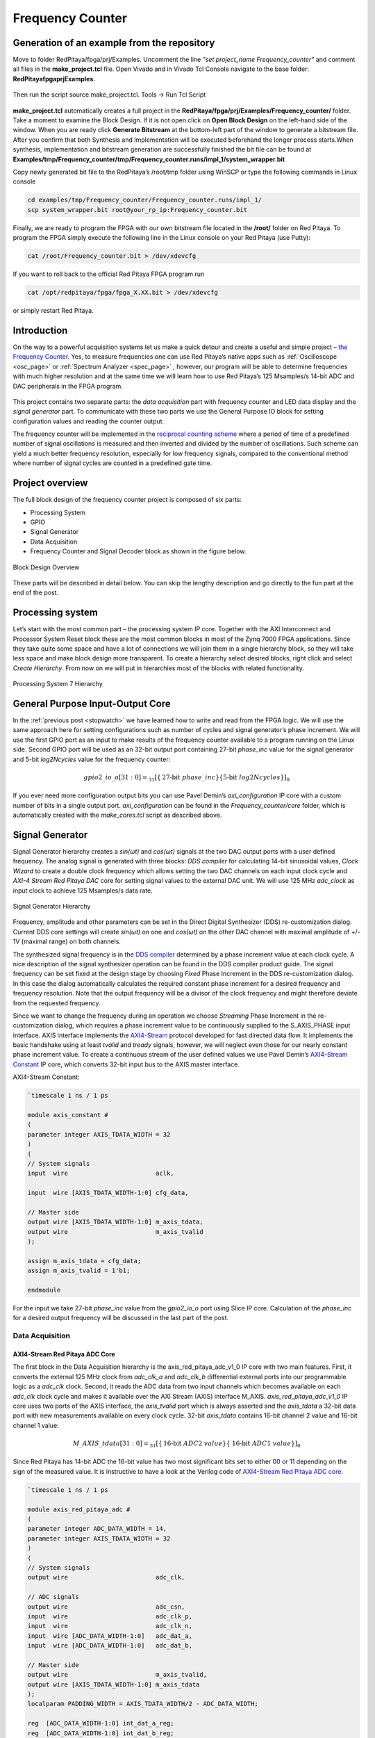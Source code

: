 .. _freq_counter:

#################
Frequency Counter
#################

============================================
Generation of an example from the repository
============================================

Move to folder RedPitaya/fpga/prj/Examples. Uncomment the line *"set project_name Frequency_counter"* and comment all files in the **make_project.tcl** file. Open Vivado and in Vivado Tcl Console navigate to the base folder: **RedPitaya\fpga\prj\Examples.** 

.. figure:: img/LedBlink1.png
    :alt: Logo
    :align: center

Then run the script source make_project.tcl. Tools → Run Tcl Script

.. figure:: img/LedBlink2.png
    :alt: Logo
    :align: center

**make_project.tcl** automatically creates a full project in the **RedPitaya/fpga/prj/Examples/Frequency_counter/** folder. Take a moment to examine the Block Design. 
If it is not open click on **Open Block Design** on the left-hand side of the window. 
When you are ready click **Generate Bitstream** at the bottom-left part of the window to generate a bitstream file. 
After you confirm that both Synthesis and Implementation will be executed beforehand the longer process starts.When synthesis, implementation and bitstream generation are successfully finished the bit file can be found at **Examples/tmp/Frequency_counter/tmp/Frequency_counter.runs/impl_1/system_wrapper.bit**

Copy newly generated bit file to the RedPitaya’s /root/tmp folder using WinSCP or type the following commands in Linux console

.. code-block:: shell-session

    cd examples/tmp/Frequency_counter/Frequency_counter.runs/impl_1/
    scp system_wrapper.bit root@your_rp_ip:Frequency_counter.bit

Finally, we are ready to program the FPGA with our own bitstream file located in the **/root/** folder on Red Pitaya. 
To program the FPGA simply execute the following line in the Linux console on your Red Pitaya (use Putty):

.. code-block:: shell-session

    cat /root/Frequency_counter.bit > /dev/xdevcfg

If you want to roll back to the official Red Pitaya FPGA program run

.. code-block:: shell-session

    cat /opt/redpitaya/fpga/fpga_X.XX.bit > /dev/xdevcfg

or simply restart Red Pitaya.


============
Introduction
============

On the way to a powerful acquisition systems let us make a quick detour and create a useful and simple project – `the Frequency Counter <https://en.wikipedia.org/wiki/Frequency_counter>`_. 
Yes, to measure frequencies one can use Red Pitaya’s native apps such as :ref:`Oscilloscope <osc_page>`  or :ref:`Spectrum Analyzer <spec_page>` , however, our program will be able to determine frequencies with much higher resolution and at the same time we will learn how to use Red Pitaya’s 125 Msamples/s 14-bit ADC and DAC peripherals in the FPGA program.

.. figure:: img/freqcounter.jpg
    :alt: Logo
    :align: center


This project contains two separate parts: the *data acquisition* part with frequency counter and LED data display and the *signal generator* part. 
To communicate with these two parts we use the General Purpose IO block for setting configuration values and reading the counter output.

The frequency counter will be implemented in the `reciprocal counting scheme <https://www.best-microcontroller-projects.com/article-frequency-counter.html>`_ where a period of time of a predefined number of signal oscillations is measured and then inverted and divided by the number of oscillations. 
Such scheme can yield a much better frequency resolution, especially for low frequency signals, compared to the conventional method where number of signal cycles are counted in a predefined gate time.



================
Project overview
================

The full block design of the frequency counter project is composed of six parts:

* Processing System
* GPIO
* Signal Generator
* Data Acquisition
* Frequency Counter and Signal Decoder block as shown in the figure below.

.. figure:: img/FreqCounter.png
    :alt: Logo
    :align: center
    
    Block Design Overview

These parts will be described in detail below. You can skip the lengthy description and go directly to the fun part at the end of the post.

=================
Processing system
=================

Let’s start with the most common part – the processing system IP core. 
Together with the AXI Interconnect and Processor System Reset block these are the most common blocks in most of the Zynq 7000 FPGA applications. 
Since they take quite some space and have a lot of connections we will join them in a single hierarchy block, so they will take less space and make block design more transparent. 
To create a hierarchy select desired blocks, right click and select *Create Hierarchy*. 
From now on we will put in hierarchies most of the blocks with related functionality.

.. figure:: img/FreqCounter1.png
    :alt: Logo
    :align: center
    
    Processing System 7 Hierarchy


=================================
General Purpose Input-Output Core
=================================

In the :ref:`previous post <stopwatch>` we have learned how to write and read from the FPGA logic. 
We will use the same approach here for setting configurations such as number of cycles and signal generator’s phase increment. 
We will use the first GPIO port as an input to make results of the frequency counter available to a program running on the Linux side. 
Second GPIO port will be used as an 32-bit output port containing 27-bit *phase_inc* value for the signal generator and 5-bit *log2Ncycles* value for the frequency counter:

.. math::

    gpio2\_io\_o[31:0] = _{31}[ \lbrace \text{27-bit}\ phase\_inc \rbrace \lbrace \text{5-bit}\ log2Ncycles \rbrace ]_{0}

If you ever need more configuration output bits you can use Pavel Demin’s *axi_configuration* IP core with a custom number of bits in a single output port. *axi_configuration* can be found in the *Frequency_counter/core* folder, which is automatically created with the *make_cores.tcl* script as described above.


================
Signal Generator
================

Signal Generator hierarchy creates a *sin(ωt)* and *cos(ωt)* signals at the two DAC output ports with a user defined frequency. 
The analog signal is generated with three blocks: *DDS compiler* for calculating 14-bit sinusoidal values, *Clock Wizard* to create a double clock frequency which allows setting the two DAC channels on each input clock cycle and *AXI-4 Stream Red Pitaya DAC* core for setting signal values to the external DAC unit. 
We will use 125 MHz *adc_clock* as input clock to achieve 125 Msamples/s data rate.

.. figure:: img/FreqCounter2.png
    :alt: Logo
    :align: center
    
    Signal Generator Hierarchy

Frequency, amplitude and other parameters can be set in the Direct Digital Synthesizer (DDS) re-customization dialog. 
Current DDS core settings will create *sin(ωt)* on one and *cos(ωt)* on the other DAC channel with maximal amplitude of +/- 1V (maximal range) on both channels.

The synthesized signal frequency is in the `DDS compiler <https://www.xilinx.com/support/documentation/ip_documentation/dds_compiler/v6_0/pg141-dds-compiler.pdf>`_ determined by a phase increment value at each clock cycle. 
A nice description of the signal synthesizer operation can be found in the DDS compiler product guide. 
The signal frequency can be set fixed at the design stage by choosing *Fixed* Phase Increment in the DDS re-customization dialog. 
In this case the dialog automatically calculates the required constant phase increment for a desired frequency and frequency resolution. 
Note that the output frequency will be a divisor of the clock frequency and might therefore deviate from the requested frequency.

Since we want to change the frequency during an operation we choose *Streaming* Phase Increment in the re-customization dialog, which requires a phase increment value to be continuously supplied to the S_AXIS_PHASE input interface. 
AXIS interface implements the `AXI4-Stream <https://www.xilinx.com/support/documentation/ip_documentation/axi_ref_guide/latest/ug1037-vivado-axi-reference-guide.pdf>`_ protocol developed for fast directed data flow. 
It implements the basic handshake using at least *tvalid* and *tready* signals, however, we will neglect even those for our nearly constant phase increment value.
To create a continuous stream of the user defined values we use Pavel Demin’s `AXI4-Stream Constant <https://github.com/apotocnik/redpitaya_guide/blob/master/cores/axis_constant_v1_0/axis_constant.v>`_ IP core, which converts 32-bit input bus to the AXIS master interface. 

AXI4-Stream Constant:

.. code-block:: verilog

    `timescale 1 ns / 1 ps

    module axis_constant #
    (
    parameter integer AXIS_TDATA_WIDTH = 32
    )
    (
    // System signals
    input  wire                        aclk,

    input  wire [AXIS_TDATA_WIDTH-1:0] cfg_data,

    // Master side
    output wire [AXIS_TDATA_WIDTH-1:0] m_axis_tdata,
    output wire                        m_axis_tvalid
    );

    assign m_axis_tdata = cfg_data;
    assign m_axis_tvalid = 1'b1;

    endmodule

For the input we take 27-bit *phase_inc* value from the *gpio2_io_o* port using Slice IP core. 
Calculation of the *phase_inc* for a desired output frequency will be discussed in the last part of the post.


Data Acquisition
================

AXI4-Stream Red Pitaya ADC Core
-------------------------------

The first block in the Data Acquisition hierarchy is the axis_red_pitaya_adc_v1_0 IP core with two main features. 
First, it converts the external 125 MHz clock from *adc_clk_a* and *adc_clk_b* differential external ports into our programmable logic as a *adc_clk* clock. 
Second, it reads the ADC data from two input channels which becomes available on each *adc_clk* clock cycle and makes it available over the AXI Stream (AXIS) interface M_AXIS. 
*axis_red_pitaya_adc_v1_0* IP core uses two ports of the AXIS interface, the *axis_tvalid* port which is always asserted and the *axis_tdata* a 32-bit data port with new measurements available on every clock cycle. 
32-bit *axis_tdata* contains 16-bit channel 2 value and 16-bit channel 1 value:

.. math::

    M\_AXIS\_tdata[31:0] = _{31}[\lbrace \text{16-bit}\ ADC2\ value \rbrace  \lbrace\ \text{16-bit}\  ADC1\ value\rbrace ]_{0}

Since Red Pitaya has 14-bit ADC the 16-bit value has two most significant bits set to either 00 or 11 depending on the sign of the measured value. 
It is instructive to have a look at the Verilog code of `AXI4-Stream Red Pitaya ADC core <https://github.com/RedPitaya/RedPitaya/blob/master/fpga/prj/Examples/Frequency_counter/cores/axis_red_pitaya_adc_v1_0/axis_red_pitaya_adc.v>`_.

.. code-block:: verilog

    `timescale 1 ns / 1 ps

    module axis_red_pitaya_adc #
    (
    parameter integer ADC_DATA_WIDTH = 14,
    parameter integer AXIS_TDATA_WIDTH = 32
    )
    (
    // System signals
    output wire                        adc_clk,

    // ADC signals
    output wire                        adc_csn,
    input  wire                        adc_clk_p,
    input  wire                        adc_clk_n,
    input  wire [ADC_DATA_WIDTH-1:0]   adc_dat_a,
    input  wire [ADC_DATA_WIDTH-1:0]   adc_dat_b,

    // Master side
    output wire                        m_axis_tvalid,
    output wire [AXIS_TDATA_WIDTH-1:0] m_axis_tdata
    );
    localparam PADDING_WIDTH = AXIS_TDATA_WIDTH/2 - ADC_DATA_WIDTH;

    reg  [ADC_DATA_WIDTH-1:0] int_dat_a_reg;
    reg  [ADC_DATA_WIDTH-1:0] int_dat_b_reg;
    wire                      int_clk0;
    wire 						int_clk;

    IBUFGDS adc_clk_inst0 (.I(adc_clk_p), .IB(adc_clk_n), .O(int_clk0));
    BUFG adc_clk_inst (.I(int_clk0), .O(int_clk));

    always @(posedge int_clk)
    begin
        int_dat_a_reg <= adc_dat_a;
        int_dat_b_reg <= adc_dat_b;
    end

    assign adc_clk = int_clk;

    assign adc_csn = 1'b1;

    assign m_axis_tvalid = 1'b1;

    assign m_axis_tdata = {
        {(PADDING_WIDTH+1){int_dat_b_reg[ADC_DATA_WIDTH-1]}}, ~int_dat_b_reg[ADC_DATA_WIDTH-2:0],
        {(PADDING_WIDTH+1){int_dat_a_reg[ADC_DATA_WIDTH-1]}}, ~int_dat_a_reg[ADC_DATA_WIDTH-2:0]};

    endmodule

.. note::

    Red Pitaya’s ADC core has an additional output port (adc_csn) connected to the external port *adc_csn_o* for a clock duty cycle stabilization.

.. figure:: img/FreqCounter3.png
    :alt: Logo
    :align: center
    
    Data Acquisition Hierarchy


Signal Split  Module
--------------------

The second block in the hierarchy is the *signal_split* RTL module. 
It transforms ADC output interface M_AXIS with two channel values into two M_AXIS output interfaces each containing a single channel value. 
The module has a very simple Verilog code, which can be found on `github <https://github.com/RedPitaya/RedPitaya/blob/master/fpga/prj/Examples/Frequency_counter/signal_split.v>`_.

.. code-block:: verilog

    `timescale 1ns / 1ps

    module signal_split # 
    (
        parameter ADC_DATA_WIDTH = 16,
        parameter AXIS_TDATA_WIDTH = 32
    )
    (
        (* X_INTERFACE_PARAMETER = "FREQ_HZ 125000000" *)
        input [AXIS_TDATA_WIDTH-1:0]        S_AXIS_tdata,
        input                               S_AXIS_tvalid,
        (* X_INTERFACE_PARAMETER = "FREQ_HZ 125000000" *)
        output wire [AXIS_TDATA_WIDTH-1:0]  M_AXIS_PORT1_tdata,
        output wire                         M_AXIS_PORT1_tvalid,
        (* X_INTERFACE_PARAMETER = "FREQ_HZ 125000000" *)
        output wire [AXIS_TDATA_WIDTH-1:0]  M_AXIS_PORT2_tdata,
        output wire                         M_AXIS_PORT2_tvalid
    );
            
        assign M_AXIS_PORT1_tdata = {{(AXIS_TDATA_WIDTH-ADC_DATA_WIDTH+1){S_AXIS_tdata[ADC_DATA_WIDTH-1]}},S_AXIS_tdata[ADC_DATA_WIDTH-1:0]};
        assign M_AXIS_PORT2_tdata = {{(AXIS_TDATA_WIDTH-ADC_DATA_WIDTH+1){S_AXIS_tdata[AXIS_TDATA_WIDTH-1]}},S_AXIS_tdata[AXIS_TDATA_WIDTH-1:ADC_DATA_WIDTH]};
        assign M_AXIS_PORT1_tvalid = S_AXIS_tvalid;
        assign M_AXIS_PORT2_tvalid = S_AXIS_tvalid;

    endmodule

It is interesting to note that if you want to create an input or an output interface on a RTL module, simply name the input or output ports with a standard interface notation (see `Vivado IP user guide <https://www.xilinx.com/support/documentation/sw_manuals/xilinx2016_2/ug994-vivado-ip-subsystems.pdf`_). 
For example, in the signal_split RTL block port names: *S_AXIS_PORT1_tdata* and *S_AXIS_PORT1_tvalid* are automatically combined into an *S_AXIS_PORT1* interface.



Frequency Counter Module
========================


The frequency counter hierarchy is build around its main RTL module *frequency_counter* with two main inputs: *S_AXIS_IN* interface containing measured single channel ADC signal and Ncycles, a value that specifies a number of signal oscillation for time measurement. 
Since exact number for *Ncycles* is not important user specifies a 5-bit logarithmic value *log2Ncycles* via the gpio core. *Ncycles* is then calculated as

.. math::

   Ncycles = 2^{log2Ncycles}

using a pow2 RTL module. See the figure below.

.. figure:: img/FreqCounter4.png
    :alt: Logo
    :align: center
    
    Frequency Counter Hierarchy


The verilog `code <https://github.com/RedPitaya/RedPitaya/blob/master/fpga/prj/Examples/Frequency_counter/frequency_counter.v>`_ of the *frequency_counter* RTL module has three main parts. The first part directly wires the *S_AXIS_IN* to the *M_AXIS_OUT* interface so that data is  transferred to the next block for processing. Instead, we could split the AXIS interface before the module, however, this would require an additional IP core – the AXI3-Stream Broadcaster.

.. code-block:: verilog

    `timescale 1ns / 1ps
    
    module frequency_counter #
    (
        parameter ADC_WIDTH = 14,
        parameter AXIS_TDATA_WIDTH = 32,
        parameter COUNT_WIDTH = 32,
        parameter HIGH_THRESHOLD = -100,
        parameter LOW_THRESHOLD = -150
    )
    (
        (* X_INTERFACE_PARAMETER = "FREQ_HZ 125000000" *)
        input [AXIS_TDATA_WIDTH-1:0]   S_AXIS_IN_tdata,
        input                          S_AXIS_IN_tvalid,
        input                          clk,
        input                          rst,
        input [COUNT_WIDTH-1:0]        Ncycles,
        output [AXIS_TDATA_WIDTH-1:0]  M_AXIS_OUT_tdata,
        output                         M_AXIS_OUT_tvalid,
        output [COUNT_WIDTH-1:0]       counter_output
    );
        
        wire signed [ADC_WIDTH-1:0]    data;
        reg                            state, state_next;
        reg [COUNT_WIDTH-1:0]          counter=0, counter_next=0;
        reg [COUNT_WIDTH-1:0]          counter_output=0, counter_output_next=0;
        reg [COUNT_WIDTH-1:0]          cycle=0, cycle_next=0;
        
        
        // Wire AXIS IN to AXIS OUT
        assign  M_AXIS_OUT_tdata[ADC_WIDTH-1:0] = S_AXIS_IN_tdata[ADC_WIDTH-1:0];
        assign  M_AXIS_OUT_tvalid = S_AXIS_IN_tvalid;
        
        // Extract only the 14-bits of ADC data 
        assign  data = S_AXIS_IN_tdata[ADC_WIDTH-1:0];
    
        
        
        // Handling of the state buffer for finding signal transition at the threshold
        always @(posedge clk) 
        begin
            if (~rst) 
                state <= 1'b0;
            else
                state <= state_next;
        end
        
        
        always @*            // logic for state buffer
        begin
            if (data > HIGH_THRESHOLD)
                state_next = 1;
            else if (data < LOW_THRESHOLD)
                state_next = 0;
            else
                state_next = state;
        end
        



        // Handling of counter, counter_output and cycle buffer
        always @(posedge clk) 
        begin
            if (~rst) 
            begin
                counter <= 0;
                counter_output <= 0;
                cycle <= 0;
            end
            else
            begin
                counter <= counter_next;
                counter_output <= counter_output_next;
                cycle <= cycle_next;
            end
        end


        always @* // logic for counter, counter_output, and cycle buffer
        begin
            counter_next = counter + 1; // increment on each clock cycle
            counter_output_next = counter_output;
            cycle_next = cycle;
            
            if (state < state_next) // high to low signal transition
            begin
                cycle_next = cycle + 1; // increment on each signal transition
                if (cycle >= Ncycles-1) 
                begin
                    counter_next = 0;
                    counter_output_next = counter;
                    cycle_next = 0;
                end
            end
    end

        
    endmodule

The second part of the code sets the *state* buffer depending on the measured signal value relative to the high or low threshold values. 
If the signal is above the high threshold value *state* buffer is set to one and if the signal is below the low threshold value *state* buffer is set to 0. 
Using two threshold values helps to prevent false state transitions in case of noisy data.

The third part increments *counts* register on each clock cycle, increments *cycles* register on each positive state transition and clears *cycles* and *counter* registers when cycles exceeds *Ncycles*. 
Before clearing the counter its value is copied to the *counter_output* register which is wired to the output port. 
The result of the frequency counter module is therefore a number of clock cycles in a time of *Ncycles* signal oscillations, updated on each *Ncycles* signal oscillations. 
The frequency is then calculated as

.. math::

    frequency=\frac{Ncycles*125 MHz}{counts}



Signal Decode Module
====================


The final block in the ADC signal chain and in the block design is the *signal_decode* RTL module.
Its purpose is to display the ADC value on the Red Pitaya LED bar mostly for visual effects. 
The implementation is a simple 8-bit `decoder <http://www.asic-world.com/examples/verilog/decoder.html>`_ from Vivado’s Language Templates. In `signal_decoder.v <https://github.com/RedPitaya/RedPitaya/blob/master/fpga/prj/Examples/Frequency_counter/signal_decoder.v>`_ the three MSBs of the ADC value are decoded and displayed on LEDs. 

.. code-block:: verilog

    `timescale 1ns / 1ps
   
    module signal_decoder # 
    (
        parameter ADC_WIDTH = 14,
        parameter AXIS_TDATA_WIDTH = 32,
        parameter BIT_OFFSET = 4 // 4 for +/-20 V or 0 for +/-1 V ADC voltage range setting
    )
    (
        (* X_INTERFACE_PARAMETER = "FREQ_HZ 125000000" *)
        input [AXIS_TDATA_WIDTH-1:0]    S_AXIS_tdata,
        input                           S_AXIS_tvalid,
        input                           clk,
        input                           rst,
        output reg [7:0]                led_out
    );
        wire [2:0] value;
        
        assign value = S_AXIS_tdata[ADC_WIDTH-BIT_OFFSET-1:ADC_WIDTH-BIT_OFFSET-3];
    
        always @(posedge clk)
        if (~rst)
            led_out <= 8'hFF;
        else
            case (value)
                3'b011  : led_out <= 8'b00000001;
                3'b010  : led_out <= 8'b00000010;
                3'b001  : led_out <= 8'b00000100;
                3'b000  : led_out <= 8'b00001000;
                3'b111  : led_out <= 8'b00010000;
                3'b110  : led_out <= 8'b00100000;
                3'b101  : led_out <= 8'b01000000;
                3'b100  : led_out <= 8'b10000000;
                default : led_out <= 8'b00000000;
            endcase
    endmodule

However, if your ADC range jumpers are set to +/- 20 V instead of +/-1 V you will see no activity when connecting the output of the Red Pitaya’s DAC to the input of its ADC port. 
In this case *BIT_OFFSET* parameter can be set to 4 to decode 4th, 5th and 6th signal’s MSBs. 
Shifting the bit position is related to signal amplification by a factor of 2. You can play with this value if the range is not optimal.


Fun Part
========

We are ready to test the frequency counter. Connect the Red Pitaya’s OUT1 port to the IN1 port. Save the project, create bitstream and write it to the FPGA as described in previous projects.

Next, copy the `counter.c <https://github.com/RedPitaya/RedPitaya/blob/master/fpga/prj/Examples/Frequency_counter/server/counter.c>`_  program found in *Frequency_counter/server* folder to Red Pitaya’s  Linux, compile it and execute it as shown in the figure below.

.. code-block:: c

    #include <stdio.h>
    #include <stdint.h>
    #include <unistd.h>
    #include <sys/mman.h>
    #include <fcntl.h>
    #include <stdlib.h>

    int main(int argc, char **argv)
    {
        int fd;
        int log2_Ncycles;
        uint32_t phase_inc;
        double phase_in, freq_in;
        uint32_t count;
        void *cfg;
        char *name = "/dev/mem";
        const int freq = 125000000; // Hz
        int Ncycles; 

        if (argc == 3) 
        {
            log2_Ncycles = atoi(argv[1]);
            freq_in = atof(argv[2]);
        }
        else 
        {
            log2_Ncycles = 1;
            freq_in = 1.;
        }
        phase_inc = (uint32_t)(2.147482*freq_in);
        Ncycles = 1<<log2_Ncycles;

        if((fd = open(name, O_RDWR)) < 0)
        {
            perror("open");
            return 1;
        }

        cfg = mmap(NULL, sysconf(_SC_PAGESIZE), PROT_READ|PROT_WRITE, MAP_SHARED, fd, 0x42000000);
        

        *((uint32_t *)(cfg + 8)) = (0x1f & log2_Ncycles) + (phase_inc << 5);   // set log2_Ncycles and phase_inc

        count = *((uint32_t *)(cfg + 0));
        printf("Counts: %5d, cycles: %5d, frequency: %6.5f Hz\n", count, Ncycles, (double)Ncycles/count*freq);


        munmap(cfg, sysconf(_SC_PAGESIZE));

        return 0;
    }


.. figure:: img/FreqCounter5.png
    :alt: Logo
    :align: center
    
    Demonstration of counter.c program

The program can be used with the following parameters:

.. code-block:: shell-session

    ./counter {log2Ncycles} {frequency_Hz}

Keep in mind that the frequency resolution depends on the number of clock counts within *Ncycles* signal oscillations. 
Low frequency signals require small *Ncycles* and high frequencies signals require large *Ncycles*. 
The maximal number of counts can be 2^32, the highest DAC frequency can be 125 MHz/4 = 31.25 MHz and the lowest frequency can be approx. 1 Hz. 
The conversion from the desired frequency into the phase_inc is done in the *counter.c*.

When setting the frequency to 2 Hz the LED bar on the Red Pitaya board looks very much like Knight Rider’s lights


===============
Author & Source
===============

Orignal Author: Anton Potočnik
Original lesson: `link <http://antonpotocnik.com/?p=519284>`_